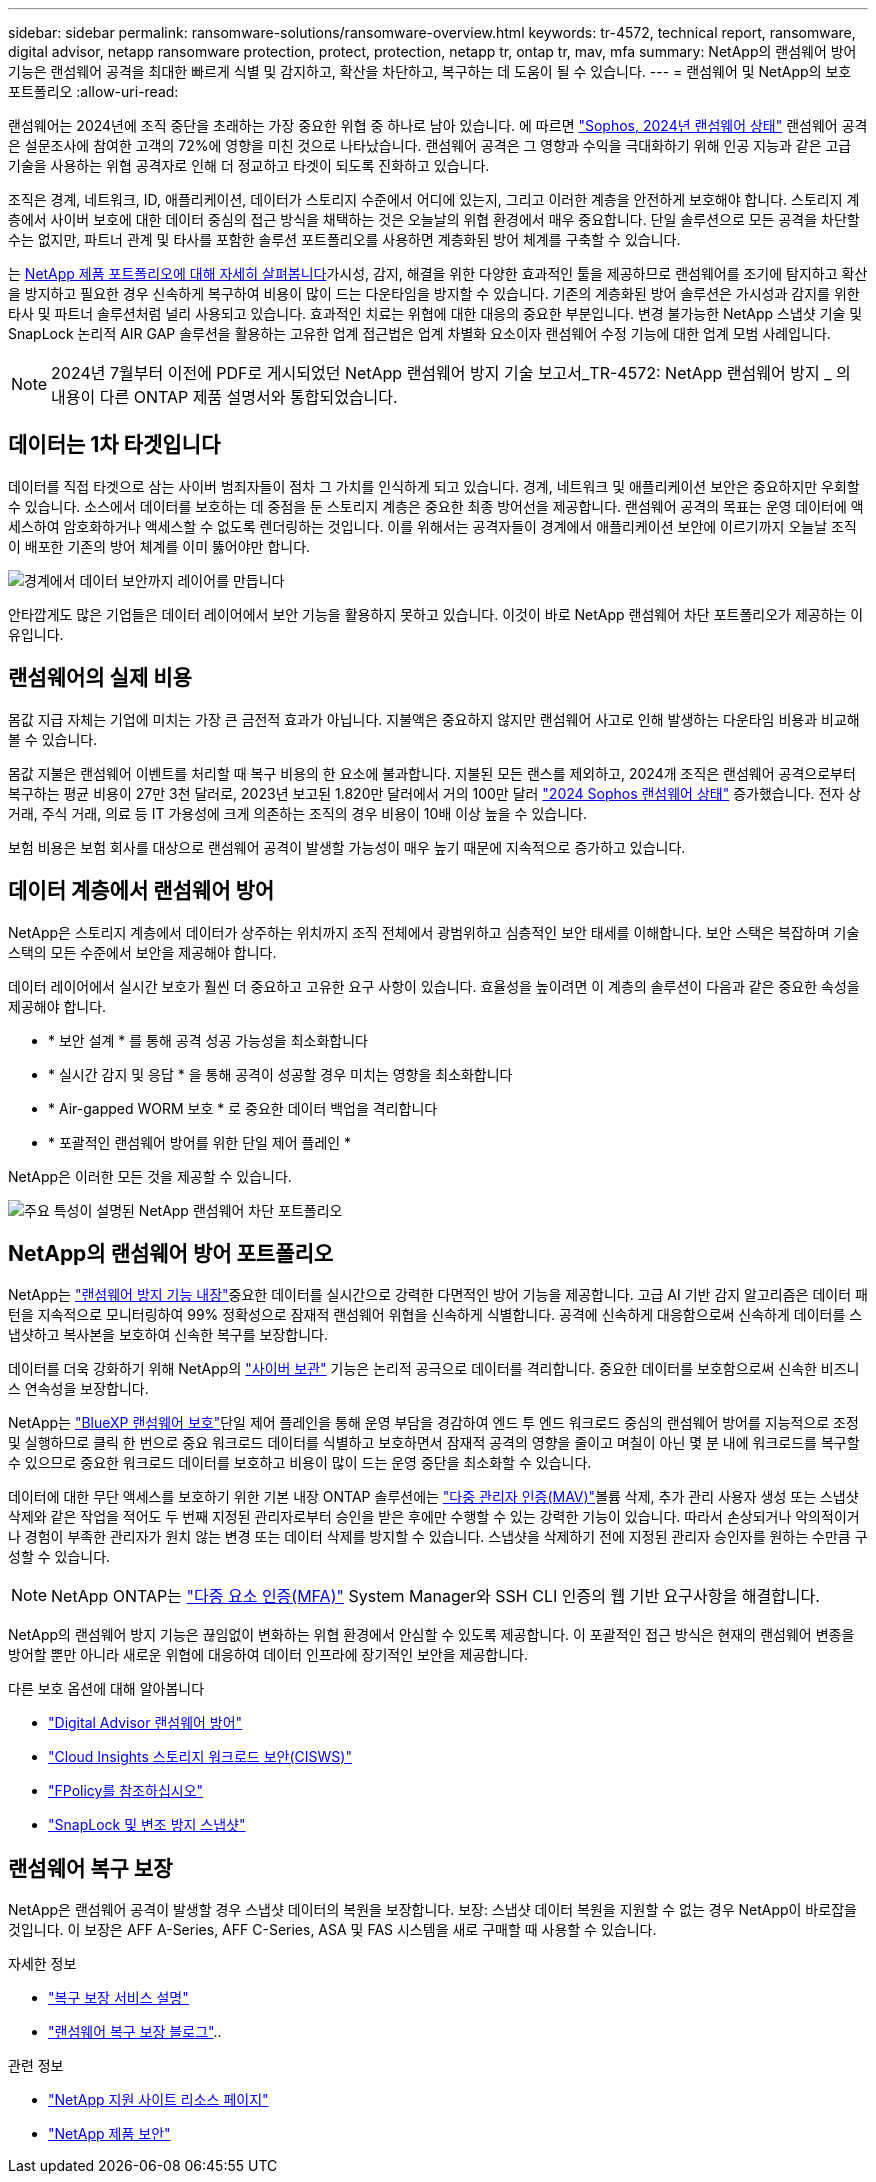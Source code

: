 ---
sidebar: sidebar 
permalink: ransomware-solutions/ransomware-overview.html 
keywords: tr-4572, technical report, ransomware, digital advisor, netapp ransomware protection, protect, protection, netapp tr, ontap tr, mav, mfa 
summary: NetApp의 랜섬웨어 방어 기능은 랜섬웨어 공격을 최대한 빠르게 식별 및 감지하고, 확산을 차단하고, 복구하는 데 도움이 될 수 있습니다. 
---
= 랜섬웨어 및 NetApp의 보호 포트폴리오
:allow-uri-read: 


[role="lead"]
랜섬웨어는 2024년에 조직 중단을 초래하는 가장 중요한 위협 중 하나로 남아 있습니다. 에 따르면 https://news.sophos.com/en-us/2024/04/30/the-state-of-ransomware-2024/["Sophos, 2024년 랜섬웨어 상태"^] 랜섬웨어 공격은 설문조사에 참여한 고객의 72%에 영향을 미친 것으로 나타났습니다. 랜섬웨어 공격은 그 영향과 수익을 극대화하기 위해 인공 지능과 같은 고급 기술을 사용하는 위협 공격자로 인해 더 정교하고 타겟이 되도록 진화하고 있습니다.

조직은 경계, 네트워크, ID, 애플리케이션, 데이터가 스토리지 수준에서 어디에 있는지, 그리고 이러한 계층을 안전하게 보호해야 합니다. 스토리지 계층에서 사이버 보호에 대한 데이터 중심의 접근 방식을 채택하는 것은 오늘날의 위협 환경에서 매우 중요합니다. 단일 솔루션으로 모든 공격을 차단할 수는 없지만, 파트너 관계 및 타사를 포함한 솔루션 포트폴리오를 사용하면 계층화된 방어 체계를 구축할 수 있습니다.

는 <<NetApp의 랜섬웨어 방어 포트폴리오,NetApp 제품 포트폴리오에 대해 자세히 살펴봅니다>>가시성, 감지, 해결을 위한 다양한 효과적인 툴을 제공하므로 랜섬웨어를 조기에 탐지하고 확산을 방지하고 필요한 경우 신속하게 복구하여 비용이 많이 드는 다운타임을 방지할 수 있습니다. 기존의 계층화된 방어 솔루션은 가시성과 감지를 위한 타사 및 파트너 솔루션처럼 널리 사용되고 있습니다. 효과적인 치료는 위협에 대한 대응의 중요한 부분입니다. 변경 불가능한 NetApp 스냅샷 기술 및 SnapLock 논리적 AIR GAP 솔루션을 활용하는 고유한 업계 접근법은 업계 차별화 요소이자 랜섬웨어 수정 기능에 대한 업계 모범 사례입니다.


NOTE: 2024년 7월부터 이전에 PDF로 게시되었던 NetApp 랜섬웨어 방지 기술 보고서_TR-4572: NetApp 랜섬웨어 방지 _ 의 내용이 다른 ONTAP 제품 설명서와 통합되었습니다.



== 데이터는 1차 타겟입니다

데이터를 직접 타겟으로 삼는 사이버 범죄자들이 점차 그 가치를 인식하게 되고 있습니다. 경계, 네트워크 및 애플리케이션 보안은 중요하지만 우회할 수 있습니다. 소스에서 데이터를 보호하는 데 중점을 둔 스토리지 계층은 중요한 최종 방어선을 제공합니다. 랜섬웨어 공격의 목표는 운영 데이터에 액세스하여 암호화하거나 액세스할 수 없도록 렌더링하는 것입니다. 이를 위해서는 공격자들이 경계에서 애플리케이션 보안에 이르기까지 오늘날 조직이 배포한 기존의 방어 체계를 이미 뚫어야만 합니다.

image:ransomware-solution-layers.png["경계에서 데이터 보안까지 레이어를 만듭니다"]

안타깝게도 많은 기업들은 데이터 레이어에서 보안 기능을 활용하지 못하고 있습니다. 이것이 바로 NetApp 랜섬웨어 차단 포트폴리오가 제공하는 이유입니다.



== 랜섬웨어의 실제 비용

몸값 지급 자체는 기업에 미치는 가장 큰 금전적 효과가 아닙니다. 지불액은 중요하지 않지만 랜섬웨어 사고로 인해 발생하는 다운타임 비용과 비교해 볼 수 있습니다.

몸값 지불은 랜섬웨어 이벤트를 처리할 때 복구 비용의 한 요소에 불과합니다. 지불된 모든 랜스를 제외하고, 2024개 조직은 랜섬웨어 공격으로부터 복구하는 평균 비용이 27만 3천 달러로, 2023년 보고된 1.820만 달러에서 거의 100만 달러 https://assets.sophos.com/X24WTUEQ/at/9brgj5n44hqvgsp5f5bqcps/sophos-state-of-ransomware-2024-wp.pdf["2024 Sophos 랜섬웨어 상태"^] 증가했습니다. 전자 상거래, 주식 거래, 의료 등 IT 가용성에 크게 의존하는 조직의 경우 비용이 10배 이상 높을 수 있습니다.

보험 비용은 보험 회사를 대상으로 랜섬웨어 공격이 발생할 가능성이 매우 높기 때문에 지속적으로 증가하고 있습니다.



== 데이터 계층에서 랜섬웨어 방어

NetApp은 스토리지 계층에서 데이터가 상주하는 위치까지 조직 전체에서 광범위하고 심층적인 보안 태세를 이해합니다. 보안 스택은 복잡하며 기술 스택의 모든 수준에서 보안을 제공해야 합니다.

데이터 레이어에서 실시간 보호가 훨씬 더 중요하고 고유한 요구 사항이 있습니다. 효율성을 높이려면 이 계층의 솔루션이 다음과 같은 중요한 속성을 제공해야 합니다.

* * 보안 설계 * 를 통해 공격 성공 가능성을 최소화합니다
* * 실시간 감지 및 응답 * 을 통해 공격이 성공할 경우 미치는 영향을 최소화합니다
* * Air-gapped WORM 보호 * 로 중요한 데이터 백업을 격리합니다
* * 포괄적인 랜섬웨어 방어를 위한 단일 제어 플레인 *


NetApp은 이러한 모든 것을 제공할 수 있습니다.

image:ransomware-solution-benefits.png["주요 특성이 설명된 NetApp 랜섬웨어 차단 포트폴리오"]



== NetApp의 랜섬웨어 방어 포트폴리오

NetApp는 link:../ransomware-solutions/ransomware-protection.html["랜섬웨어 방지 기능 내장"]중요한 데이터를 실시간으로 강력한 다면적인 방어 기능을 제공합니다. 고급 AI 기반 감지 알고리즘은 데이터 패턴을 지속적으로 모니터링하여 99% 정확성으로 잠재적 랜섬웨어 위협을 신속하게 식별합니다. 공격에 신속하게 대응함으로써 신속하게 데이터를 스냅샷하고 복사본을 보호하여 신속한 복구를 보장합니다.

데이터를 더욱 강화하기 위해 NetApp의 link:../ransomware-solutions/ransomware-cyber-vaulting.html["사이버 보관"] 기능은 논리적 공극으로 데이터를 격리합니다. 중요한 데이터를 보호함으로써 신속한 비즈니스 연속성을 보장합니다.

NetApp는 link:../ransomware-solutions/ransomware-bluexp-protection.html["BlueXP 랜섬웨어 보호"]단일 제어 플레인을 통해 운영 부담을 경감하여 엔드 투 엔드 워크로드 중심의 랜섬웨어 방어를 지능적으로 조정 및 실행하므로 클릭 한 번으로 중요 워크로드 데이터를 식별하고 보호하면서 잠재적 공격의 영향을 줄이고 며칠이 아닌 몇 분 내에 워크로드를 복구할 수 있으므로 중요한 워크로드 데이터를 보호하고 비용이 많이 드는 운영 중단을 최소화할 수 있습니다.

데이터에 대한 무단 액세스를 보호하기 위한 기본 내장 ONTAP 솔루션에는 link:../multi-admin-verify/index.html["다중 관리자 인증(MAV)"]볼륨 삭제, 추가 관리 사용자 생성 또는 스냅샷 삭제와 같은 작업을 적어도 두 번째 지정된 관리자로부터 승인을 받은 후에만 수행할 수 있는 강력한 기능이 있습니다. 따라서 손상되거나 악의적이거나 경험이 부족한 관리자가 원치 않는 변경 또는 데이터 삭제를 방지할 수 있습니다. 스냅샷을 삭제하기 전에 지정된 관리자 승인자를 원하는 수만큼 구성할 수 있습니다.


NOTE: NetApp ONTAP는 https://www.netapp.com/pdf.html?item=/media/17055-tr4647pdf.pdf["다중 요소 인증(MFA)"^] System Manager와 SSH CLI 인증의 웹 기반 요구사항을 해결합니다.

NetApp의 랜섬웨어 방지 기능은 끊임없이 변화하는 위협 환경에서 안심할 수 있도록 제공합니다. 이 포괄적인 접근 방식은 현재의 랜섬웨어 변종을 방어할 뿐만 아니라 새로운 위협에 대응하여 데이터 인프라에 장기적인 보안을 제공합니다.

.다른 보호 옵션에 대해 알아봅니다
* link:../ransomware-solutions/ransomware-active-iq.html["Digital Advisor 랜섬웨어 방어"]
* link:../ransomware-solutions/ransomware-CI-workload-security.html["Cloud Insights 스토리지 워크로드 보안(CISWS)"]
* link:../ransomware-solutions/ransomware-fpolicy.html["FPolicy를 참조하십시오"]
* link:../ransomware-solutions/ransomware-snaplock-tamperproof-snapshots.html["SnapLock 및 변조 방지 스냅샷"]




== 랜섬웨어 복구 보장

NetApp은 랜섬웨어 공격이 발생할 경우 스냅샷 데이터의 복원을 보장합니다. 보장: 스냅샷 데이터 복원을 지원할 수 없는 경우 NetApp이 바로잡을 것입니다. 이 보장은 AFF A-Series, AFF C-Series, ASA 및 FAS 시스템을 새로 구매할 때 사용할 수 있습니다.

.자세한 정보
* https://www.netapp.com/how-to-buy/sales-terms-and-conditions/additional-terms/ransomware-recovery-guarantee/["복구 보장 서비스 설명"^]
* https://www.netapp.com/blog/ransomware-recovery-guarantee/["랜섬웨어 복구 보장 블로그"^]..


.관련 정보
* http://mysupport.netapp.com/ontap/resources["NetApp 지원 사이트 리소스 페이지"^]
* https://security.netapp.com/resources/["NetApp 제품 보안"^]

